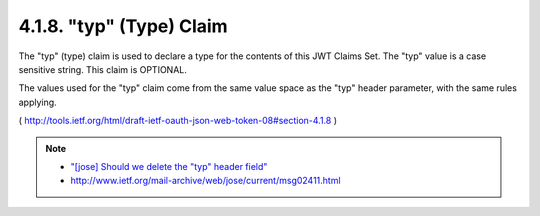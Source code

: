 .. _jwt.type:
.. _jwt.typ:

4.1.8. "typ" (Type) Claim
^^^^^^^^^^^^^^^^^^^^^^^^^^^^^^^^

The "typ" (type) claim is used to declare a type for the contents of
this JWT Claims Set. The "typ" value is a case sensitive string.
This claim is OPTIONAL.

The values used for the "typ" claim come from the same value space as
the "typ" header parameter, with the same rules applying.

( http://tools.ietf.org/html/draft-ietf-oauth-json-web-token-08#section-4.1.8 )

.. note::
    - `"[jose] Should we delete the "typ" header field" <http://www.ietf.org/mail-archive/web/jose/current/msg02364.html>`_
    - http://www.ietf.org/mail-archive/web/jose/current/msg02411.html
